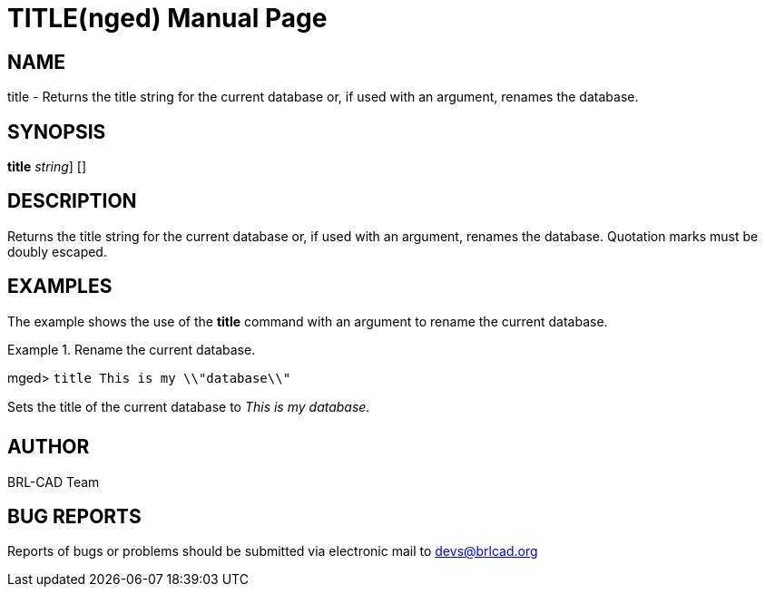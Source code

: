 = TITLE(nged)
BRL-CAD Team
:doctype: manpage
:man manual: BRL-CAD MGED Commands
:man source: BRL-CAD
:page-layout: base

== NAME

title - Returns the title string for the current database or, if used with an argument, renames the database.
   

== SYNOPSIS

*[cmd]#title#*  [[rep]_string_] []

== DESCRIPTION

Returns the title string for the current database or, if used with an argument, renames the database. Quotation marks must be doubly escaped. 

== EXAMPLES

The example shows the use of the *[cmd]#title#*  command with an argument to rename the current database. 

.Rename the current database.
====
[prompt]#mged># [ui]`title This is my \\"database\\"` 

Sets the title of the current database to _This is my database._
====

== AUTHOR

BRL-CAD Team

== BUG REPORTS

Reports of bugs or problems should be submitted via electronic mail to mailto:devs@brlcad.org[]
